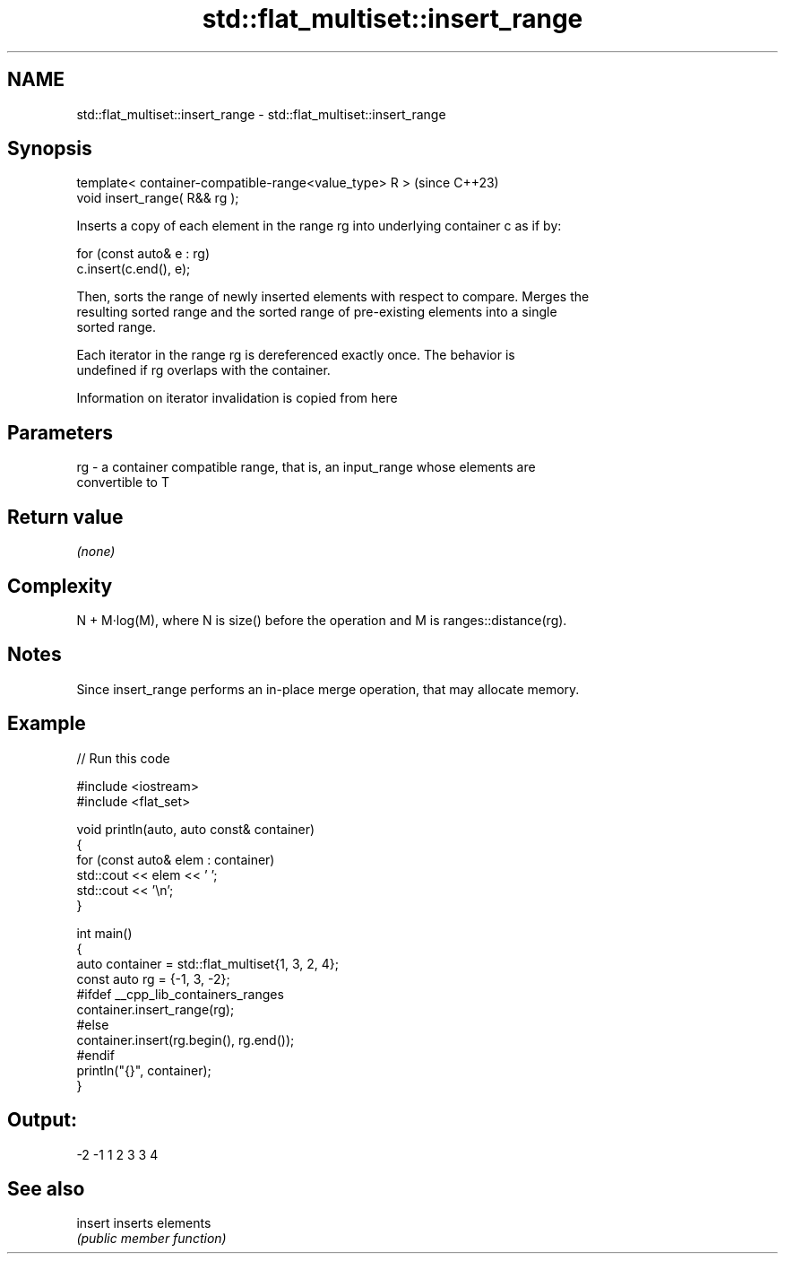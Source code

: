 .TH std::flat_multiset::insert_range 3 "2024.06.10" "http://cppreference.com" "C++ Standard Libary"
.SH NAME
std::flat_multiset::insert_range \- std::flat_multiset::insert_range

.SH Synopsis
   template< container-compatible-range<value_type> R >  (since C++23)
   void insert_range( R&& rg );

   Inserts a copy of each element in the range rg into underlying container c as if by:

 for (const auto& e : rg)
     c.insert(c.end(), e);

   Then, sorts the range of newly inserted elements with respect to compare. Merges the
   resulting sorted range and the sorted range of pre-existing elements into a single
   sorted range.

   Each iterator in the range rg is dereferenced exactly once. The behavior is
   undefined if rg overlaps with the container.

    Information on iterator invalidation is copied from here

.SH Parameters

   rg - a container compatible range, that is, an input_range whose elements are
        convertible to T

.SH Return value

   \fI(none)\fP

.SH Complexity

   N + M·log(M), where N is size() before the operation and M is ranges::distance(rg).

.SH Notes

   Since insert_range performs an in-place merge operation, that may allocate memory.

.SH Example


// Run this code

 #include <iostream>
 #include <flat_set>

 void println(auto, auto const& container)
 {
     for (const auto& elem : container)
         std::cout << elem << ' ';
     std::cout << '\\n';
 }

 int main()
 {
     auto container = std::flat_multiset{1, 3, 2, 4};
     const auto rg = {-1, 3, -2};
 #ifdef __cpp_lib_containers_ranges
     container.insert_range(rg);
 #else
     container.insert(rg.begin(), rg.end());
 #endif
     println("{}", container);
 }

.SH Output:

 -2 -1 1 2 3 3 4

.SH See also

   insert inserts elements
          \fI(public member function)\fP
